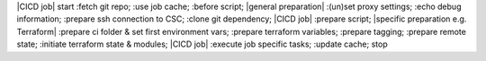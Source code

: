 |CICD job|
start
:fetch git repo;
:use job cache;
:before script;
|general preparation|
:(un)set proxy settings;
:echo debug information;
:prepare ssh connection to CSC;
:clone git dependency;
|CICD job|
:prepare script;
|specific preparation e.g. Terraform|
:prepare ci folder & set first environment vars;
:prepare terraform variables;
:prepare tagging;
:prepare remote state;
:initiate terraform state & modules;
|CICD job|
:execute job specific tasks;
:update cache;
stop
